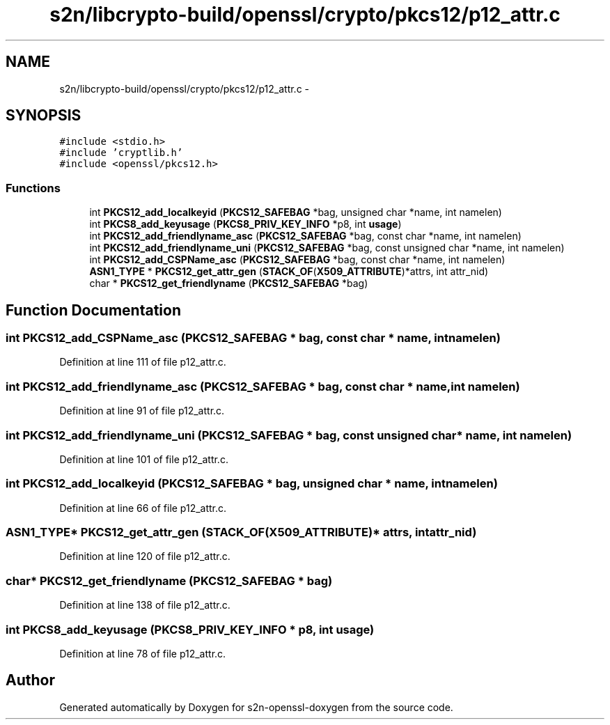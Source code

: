 .TH "s2n/libcrypto-build/openssl/crypto/pkcs12/p12_attr.c" 3 "Thu Jun 30 2016" "s2n-openssl-doxygen" \" -*- nroff -*-
.ad l
.nh
.SH NAME
s2n/libcrypto-build/openssl/crypto/pkcs12/p12_attr.c \- 
.SH SYNOPSIS
.br
.PP
\fC#include <stdio\&.h>\fP
.br
\fC#include 'cryptlib\&.h'\fP
.br
\fC#include <openssl/pkcs12\&.h>\fP
.br

.SS "Functions"

.in +1c
.ti -1c
.RI "int \fBPKCS12_add_localkeyid\fP (\fBPKCS12_SAFEBAG\fP *bag, unsigned char *name, int namelen)"
.br
.ti -1c
.RI "int \fBPKCS8_add_keyusage\fP (\fBPKCS8_PRIV_KEY_INFO\fP *p8, int \fBusage\fP)"
.br
.ti -1c
.RI "int \fBPKCS12_add_friendlyname_asc\fP (\fBPKCS12_SAFEBAG\fP *bag, const char *name, int namelen)"
.br
.ti -1c
.RI "int \fBPKCS12_add_friendlyname_uni\fP (\fBPKCS12_SAFEBAG\fP *bag, const unsigned char *name, int namelen)"
.br
.ti -1c
.RI "int \fBPKCS12_add_CSPName_asc\fP (\fBPKCS12_SAFEBAG\fP *bag, const char *name, int namelen)"
.br
.ti -1c
.RI "\fBASN1_TYPE\fP * \fBPKCS12_get_attr_gen\fP (\fBSTACK_OF\fP(\fBX509_ATTRIBUTE\fP)*attrs, int attr_nid)"
.br
.ti -1c
.RI "char * \fBPKCS12_get_friendlyname\fP (\fBPKCS12_SAFEBAG\fP *bag)"
.br
.in -1c
.SH "Function Documentation"
.PP 
.SS "int PKCS12_add_CSPName_asc (\fBPKCS12_SAFEBAG\fP * bag, const char * name, int namelen)"

.PP
Definition at line 111 of file p12_attr\&.c\&.
.SS "int PKCS12_add_friendlyname_asc (\fBPKCS12_SAFEBAG\fP * bag, const char * name, int namelen)"

.PP
Definition at line 91 of file p12_attr\&.c\&.
.SS "int PKCS12_add_friendlyname_uni (\fBPKCS12_SAFEBAG\fP * bag, const unsigned char * name, int namelen)"

.PP
Definition at line 101 of file p12_attr\&.c\&.
.SS "int PKCS12_add_localkeyid (\fBPKCS12_SAFEBAG\fP * bag, unsigned char * name, int namelen)"

.PP
Definition at line 66 of file p12_attr\&.c\&.
.SS "\fBASN1_TYPE\fP* PKCS12_get_attr_gen (\fBSTACK_OF\fP(\fBX509_ATTRIBUTE\fP)* attrs, int attr_nid)"

.PP
Definition at line 120 of file p12_attr\&.c\&.
.SS "char* PKCS12_get_friendlyname (\fBPKCS12_SAFEBAG\fP * bag)"

.PP
Definition at line 138 of file p12_attr\&.c\&.
.SS "int PKCS8_add_keyusage (\fBPKCS8_PRIV_KEY_INFO\fP * p8, int usage)"

.PP
Definition at line 78 of file p12_attr\&.c\&.
.SH "Author"
.PP 
Generated automatically by Doxygen for s2n-openssl-doxygen from the source code\&.

